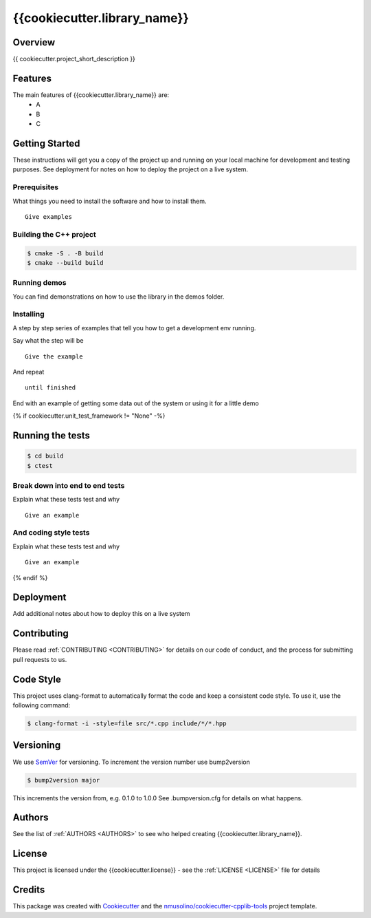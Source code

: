 .. _README:

{{cookiecutter.library_name}}
===============================================


Overview
--------

{{ cookiecutter.project_short_description }}


Features
--------

The main features of {{cookiecutter.library_name}} are:
 * A
 * B
 * C


Getting Started
---------------

These instructions will get you a copy of the project up and running on your local machine for development and testing purposes.
See deployment for notes on how to deploy the project on a live system.

Prerequisites
~~~~~~~~~~~~~

What things you need to install the software and how to install them.

::

    Give examples


Building the C++ project
~~~~~~~~~~~~~~~~~~~~~~~~

.. code-block:: bash

    $ cmake -S . -B build
    $ cmake --build build


Running demos
~~~~~~~~~~~~~

You can find demonstrations on how to use the library in the demos folder.


Installing
~~~~~~~~~~

A step by step series of examples that tell you how to get a development env running.

Say what the step will be

::

    Give the example

And repeat

::

    until finished

End with an example of getting some data out of the system or using it for a little demo

{% if cookiecutter.unit_test_framework != "None" -%}

Running the tests
-----------------

.. code-block:: bash

    $ cd build
    $ ctest

Break down into end to end tests
~~~~~~~~~~~~~~~~~~~~~~~~~~~~~~~~

Explain what these tests test and why

::

    Give an example

And coding style tests
~~~~~~~~~~~~~~~~~~~~~~

Explain what these tests test and why

::

    Give an example
    
{% endif %}
    
Deployment
----------

Add additional notes about how to deploy this on a live system


Contributing
------------

Please read :ref:`CONTRIBUTING <CONTRIBUTING>` for details on our code of conduct, and the process for submitting pull requests to us.


Code Style
----------

This project uses clang-format to automatically format the code and keep a consistent code style.
To use it, use the following command:

.. code-block:: bash

    $ clang-format -i -style=file src/*.cpp include/*/*.hpp


Versioning
----------

We use `SemVer <http://semver.org/>`__ for versioning.
To increment the version number use bump2version

.. code-block:: bash

    $ bump2version major

This increments the version from, e.g. 0.1.0 to 1.0.0
See .bumpversion.cfg for details on what happens.


Authors
-------

See the list of :ref:`AUTHORS <AUTHORS>` to see who helped creating {{cookiecutter.library_name}}.


License
-------

This project is licensed under the {{cookiecutter.license}} - see the :ref:`LICENSE <LICENSE>` file for details


Credits
-------

This package was created with `Cookiecutter <https://github.com/audreyr/cookiecutter>`__ and the `nmusolino/cookiecutter-cpplib-tools <https://github.com/nmusolino/cookiecutter-cpplib-tools>`__ project template.
